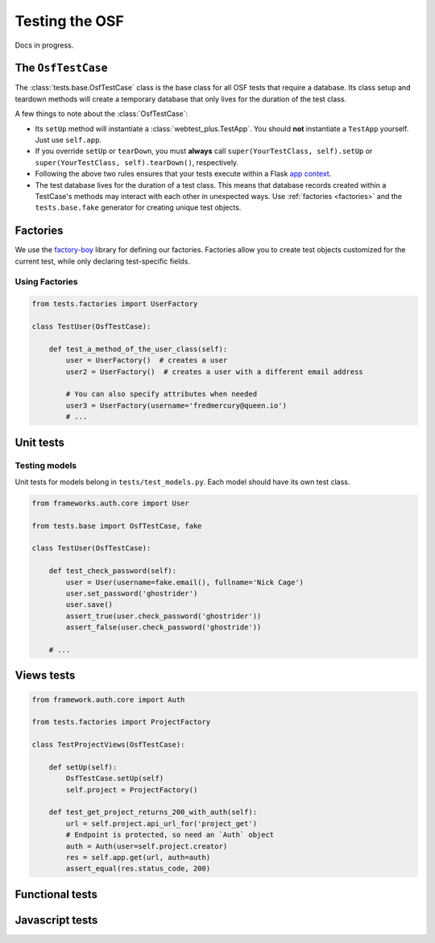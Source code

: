 Testing the OSF
===============

Docs in progress.


The ``OsfTestCase``
*******************

The :class:`tests.base.OsfTestCase` class is the base class for all OSF tests that require a database. Its class setup and teardown methods will create a temporary database that only lives for the duration of the test class.

A few things to note about the :class:`OsfTestCase`:

- Its ``setUp`` method will instantiate a :class:`webtest_plus.TestApp`. You should **not** instantiate a ``TestApp`` yourself. Just use ``self.app``.
- If you override ``setUp`` or ``tearDown``, you must **always** call ``super(YourTestClass, self).setUp`` or ``super(YourTestClass, self).tearDown()``, respectively.
- Following the above two rules ensures that your tests execute within a Flask `app context <http://flask.pocoo.org/docs/appcontext/>`_.
- The test database lives for the duration of a test class. This means that database records created within a TestCase's methods may interact with each other in unexpected ways. Use :ref:`factories <factories>` and the ``tests.base.fake`` generator for creating unique test objects.

.. _factories:

Factories
*********

We use the `factory-boy <https://github.com/rbarrois/factory_boy>`_ library for defining our factories. Factories allow you to create test objects customized for the current test, while only declaring test-specific fields.

Using Factories
---------------

.. code-block:: python

    from tests.factories import UserFactory

    class TestUser(OsfTestCase):

        def test_a_method_of_the_user_class(self):
            user = UserFactory()  # creates a user
            user2 = UserFactory()  # creates a user with a different email address

            # You can also specify attributes when needed
            user3 = UserFactory(username='fredmercury@queen.io')
            # ...


Unit tests
**********

Testing models
--------------

Unit tests for models belong in ``tests/test_models.py``. Each model should have its own test class.

.. code-block:: python

    from frameworks.auth.core import User

    from tests.base import OsfTestCase, fake

    class TestUser(OsfTestCase):

        def test_check_password(self):
            user = User(username=fake.email(), fullname='Nick Cage')
            user.set_password('ghostrider')
            user.save()
            assert_true(user.check_password('ghostrider'))
            assert_false(user.check_password('ghostride'))

        # ...

Views tests
***********

.. code-block:: python

    from framework.auth.core import Auth

    from tests.factories import ProjectFactory

    class TestProjectViews(OsfTestCase):

        def setUp(self):
            OsfTestCase.setUp(self)
            self.project = ProjectFactory()

        def test_get_project_returns_200_with_auth(self):
            url = self.project.api_url_for('project_get')
            # Endpoint is protected, so need an `Auth` object
            auth = Auth(user=self.project.creator)
            res = self.app.get(url, auth=auth)
            assert_equal(res.status_code, 200)

Functional tests
****************

.. todo::
    Show webtest functional test example


Javascript tests
****************
